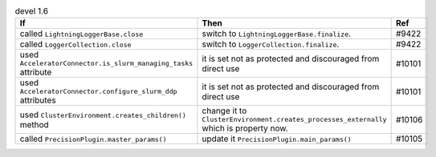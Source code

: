 .. list-table:: devel 1.6
   :widths: 40 40 20
   :header-rows: 1

   * - If
     - Then
     - Ref

   * - called ``LightningLoggerBase.close``
     - switch to ``LightningLoggerBase.finalize``.
     - #9422

   * - called ``LoggerCollection.close``
     - switch to ``LoggerCollection.finalize``.
     - #9422

   * - used ``AcceleratorConnector.is_slurm_managing_tasks`` attribute
     - it is set not as protected and discouraged from direct use
     - #10101

   * - used ``AcceleratorConnector.configure_slurm_ddp`` attributes
     - it is set not as protected and discouraged from direct use
     - #10101

   * - used ``ClusterEnvironment.creates_children()`` method
     - change it to ``ClusterEnvironment.creates_processes_externally`` which is property now.
     - #10106

   * - called ``PrecisionPlugin.master_params()``
     - update it  ``PrecisionPlugin.main_params()``
     - #10105
